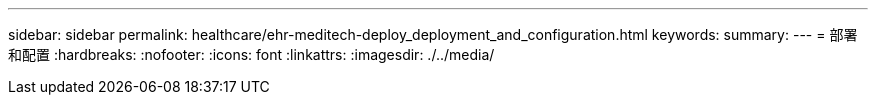 ---
sidebar: sidebar 
permalink: healthcare/ehr-meditech-deploy_deployment_and_configuration.html 
keywords:  
summary:  
---
= 部署和配置
:hardbreaks:
:nofooter: 
:icons: font
:linkattrs: 
:imagesdir: ./../media/


